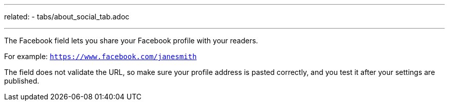 ---
related:
    - tabs/about_social_tab.adoc

---

The Facebook field lets you share your Facebook profile with your readers. 

For example: `https://www.facebook.com/janesmith`

The field does not validate the URL, so make sure your profile address is pasted correctly, and you test it after your settings are published.